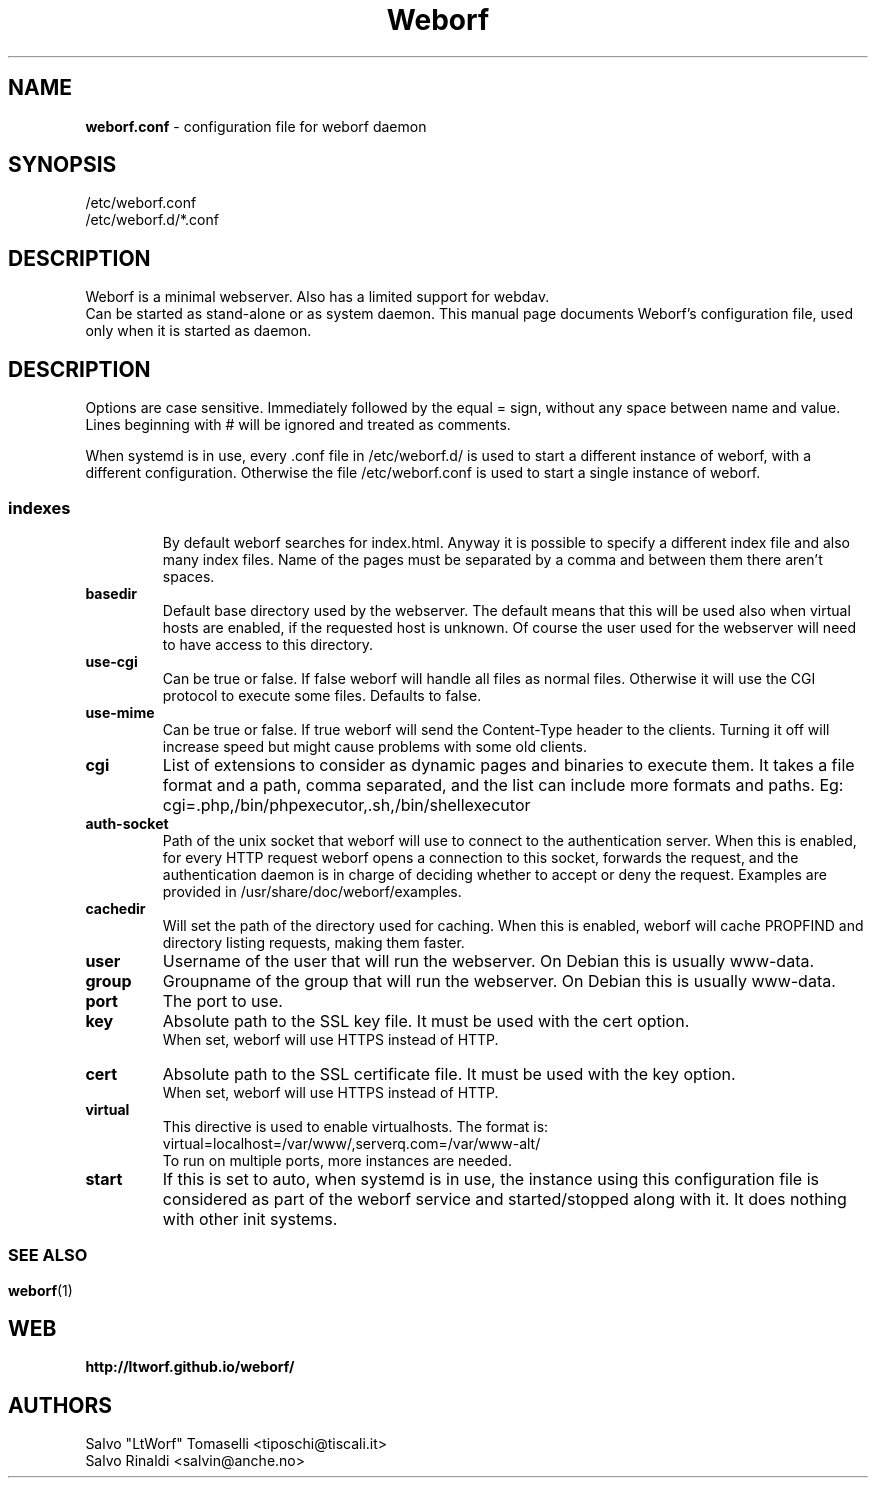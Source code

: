 .TH Weborf 5 "Feb 17, 2019" "Minimal webserver"

.SH NAME
.B weborf.conf
\- configuration file for weborf daemon

.SH SYNOPSIS
/etc/weborf.conf
.br
/etc/weborf.d/*.conf

.SH DESCRIPTION
Weborf is a minimal webserver. Also has a limited support for webdav.
.br
Can be started as stand-alone or as system daemon. This manual page documents Weborf's configuration file, used only when it is started as daemon.
.br

.SH DESCRIPTION
Options are case sensitive. Immediately followed by the equal = sign, without any space between name and value.
Lines beginning with # will be ignored and treated as comments.
.P
When systemd is in use, every .conf file in /etc/weborf.d/ is used to start a different instance of weborf, with a different configuration. Otherwise the file /etc/weborf.conf is used to start a single instance of weborf.
.SS

.TP
.B indexes
By default weborf searches for index.html. Anyway it is possible to specify a different index file and also many index files. Name of the pages must be separated by a comma and between them there aren't spaces.

.TP
.B basedir
Default base directory used by the webserver. The default means that this will be used also when virtual hosts are enabled, if the requested host is unknown. Of course the user used for the webserver will need to have access to this directory.

.TP
.B use-cgi
Can be true or false. If false weborf will handle all files as normal files. Otherwise it will use the CGI protocol to execute some files.
Defaults to false.

.TP
.B use-mime
Can be true or false. If true weborf will send the Content-Type header to the clients. Turning it off will increase speed but might cause problems with some old clients.

.TP
.B cgi
List of extensions to consider as dynamic pages and binaries to execute them. It takes a file format and a path, comma separated, and the list can include more formats and paths. Eg: cgi=.php,/bin/phpexecutor,.sh,/bin/shellexecutor

.TP
.B auth-socket
Path of the unix socket that weborf will use to connect to the authentication server. When this is enabled, for every HTTP request weborf opens a connection to this socket, forwards the request, and the authentication daemon is in charge of deciding whether to accept or deny the request. Examples are provided in /usr/share/doc/weborf/examples.

.TP
.B cachedir
Will set the path of the directory used for caching. When this is enabled, weborf will cache PROPFIND and directory listing requests, making them faster.

.TP
.B user
Username of the user that will run the webserver. On Debian this is usually www-data.

.TP
.B group
Groupname of the group that will run the webserver. On Debian this is usually www-data.

.TP
.B port
The port to use.

.TP
.B key
Absolute path to the SSL key file. It must be used with the cert option.
.br
When set, weborf will use HTTPS instead of HTTP.

.TP
.B cert
Absolute path to the SSL certificate file. It must be used with the key option.
.br
When set, weborf will use HTTPS instead of HTTP.

.TP
.B virtual
This directive is used to enable virtualhosts.
The format is:
virtual=localhost=/var/www/,serverq.com=/var/www-alt/
.br
To run on multiple ports, more instances are needed.

.TP
.B start
If this is set to auto, when systemd is in use, the instance using this configuration file is considered as part of the weborf service and started/stopped along with it. It does nothing with other init systems.

.SS

.SH "SEE ALSO"
.BR weborf (1)

.SH WEB
.BR http://ltworf.github.io/weborf/

.SH AUTHORS
.nf
Salvo "LtWorf" Tomaselli <tiposchi@tiscali.it>
Salvo Rinaldi <salvin@anche.no>
.br
